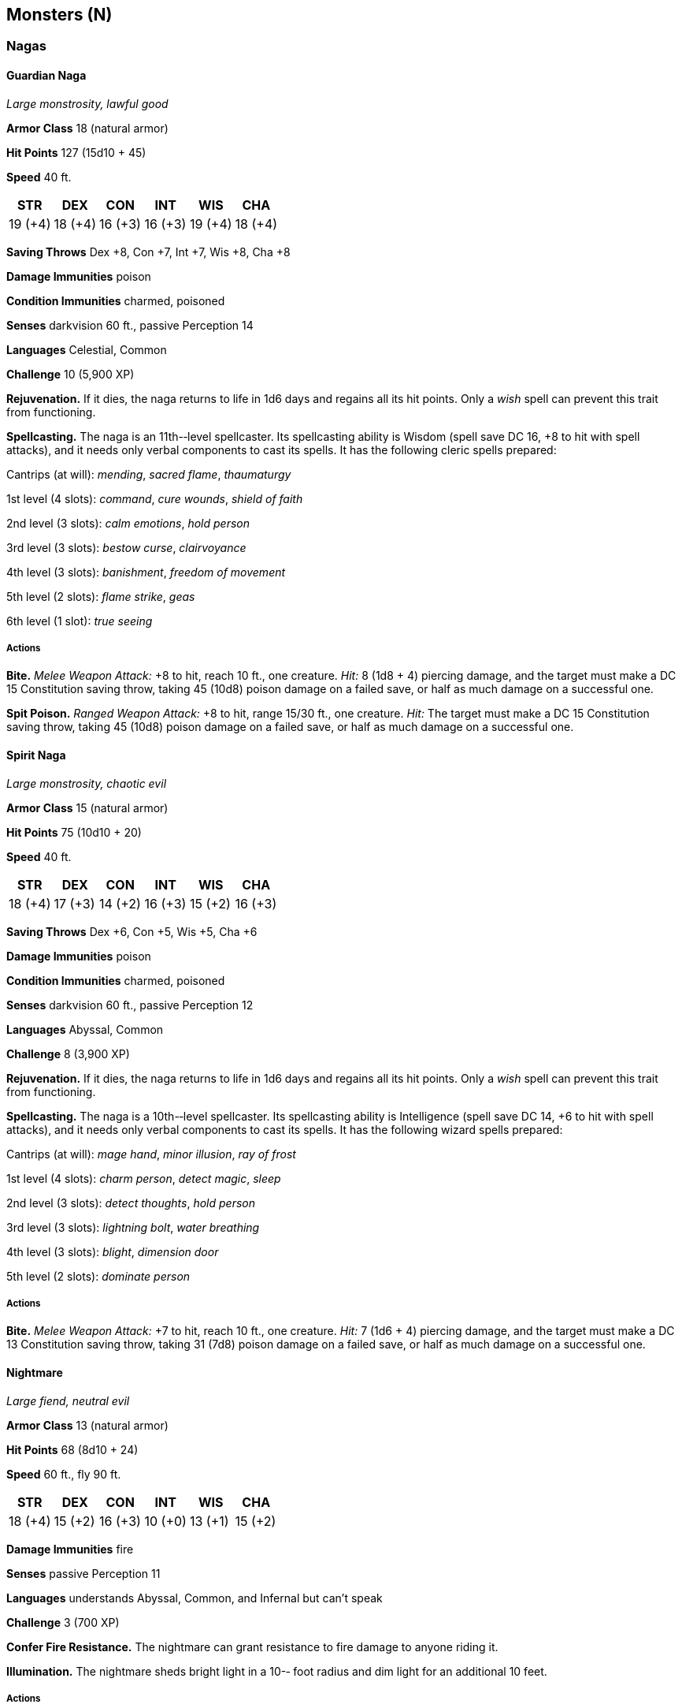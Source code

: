 == Monsters (N)

=== Nagas

==== Guardian Naga

_Large monstrosity, lawful good_

*Armor Class* 18 (natural armor)

*Hit Points* 127 (15d10 + 45)

*Speed* 40 ft.

[cols=",,,,,",options="header",]
|===
|STR |DEX |CON |INT |WIS |CHA
|19 (+4) |18 (+4) |16 (+3) |16 (+3) |19 (+4) |18 (+4)
|===

*Saving Throws* Dex +8, Con +7, Int +7, Wis +8, Cha +8

*Damage Immunities* poison

*Condition Immunities* charmed, poisoned

*Senses* darkvision 60 ft., passive Perception 14

*Languages* Celestial, Common

*Challenge* 10 (5,900 XP)

*Rejuvenation.* If it dies, the naga returns to life in 1d6 days and
regains all its hit points. Only a _wish_ spell can prevent this trait
from functioning.

*Spellcasting.* The naga is an 11th-­‐level spellcaster. Its
spellcasting ability is Wisdom (spell save DC 16, +8 to hit with spell
attacks), and it needs only verbal components to cast its spells. It has
the following cleric spells prepared:

Cantrips (at will): _mending_, _sacred flame_, _thaumaturgy_

1st level (4 slots): _command_, _cure wounds_, _shield of faith_

2nd level (3 slots): _calm emotions_, _hold person_

3rd level (3 slots): _bestow curse_, _clairvoyance_

4th level (3 slots): _banishment_, _freedom of movement_

5th level (2 slots): _flame strike_, _geas_

6th level (1 slot): _true seeing_

===== Actions

*Bite.* _Melee Weapon Attack:_ +8 to hit, reach 10 ft., one creature.
_Hit:_ 8 (1d8 + 4) piercing damage, and the target must make a DC 15
Constitution saving throw, taking 45 (10d8) poison damage on a failed
save, or half as much damage on a successful one.

*Spit Poison.* _Ranged Weapon Attack:_ +8 to hit, range 15/30 ft., one
creature. _Hit:_ The target must make a DC 15 Constitution saving throw,
taking 45 (10d8) poison damage on a failed save, or half as much damage
on a successful one.

==== Spirit Naga

_Large monstrosity, chaotic evil_

*Armor Class* 15 (natural armor)

*Hit Points* 75 (10d10 + 20)

*Speed* 40 ft.

[cols=",,,,,",options="header",]
|===
|STR |DEX |CON |INT |WIS |CHA
|18 (+4) |17 (+3) |14 (+2) |16 (+3) |15 (+2) |16 (+3)
|===

*Saving Throws* Dex +6, Con +5, Wis +5, Cha +6

*Damage Immunities* poison

*Condition Immunities* charmed, poisoned

*Senses* darkvision 60 ft., passive Perception 12

*Languages* Abyssal, Common

*Challenge* 8 (3,900 XP)

*Rejuvenation.* If it dies, the naga returns to life in 1d6 days and
regains all its hit points. Only a _wish_ spell can prevent this trait
from functioning.

*Spellcasting.* The naga is a 10th-­‐level spellcaster. Its spellcasting
ability is Intelligence (spell save DC 14, +6 to hit with spell
attacks), and it needs only verbal components to cast its spells. It has
the following wizard spells prepared:

Cantrips (at will): _mage hand_, _minor illusion_, _ray of frost_

1st level (4 slots): _charm person_, _detect magic_, _sleep_

2nd level (3 slots): _detect thoughts_, _hold person_

3rd level (3 slots): _lightning bolt_, _water breathing_

4th level (3 slots): _blight_, _dimension door_

5th level (2 slots): _dominate person_

===== Actions

*Bite.* _Melee Weapon Attack:_ +7 to hit, reach 10 ft., one creature.
_Hit:_ 7 (1d6 + 4) piercing damage, and the target must make a DC 13
Constitution saving throw, taking 31 (7d8) poison damage on a failed
save, or half as much damage on a successful one.

==== Nightmare

_Large fiend, neutral evil_

*Armor Class* 13 (natural armor)

*Hit Points* 68 (8d10 + 24)

*Speed* 60 ft., fly 90 ft.

[cols=",,,,,",options="header",]
|===
|STR |DEX |CON |INT |WIS |CHA
|18 (+4) |15 (+2) |16 (+3) |10 (+0) |13 (+1) |15 (+2)
|===

*Damage Immunities* fire

*Senses* passive Perception 11

*Languages* understands Abyssal, Common, and Infernal but can’t speak

*Challenge* 3 (700 XP)

*Confer Fire Resistance.* The nightmare can grant resistance to fire
damage to anyone riding it.

*Illumination.* The nightmare sheds bright light in a 10-­‐ foot radius
and dim light for an additional 10 feet.

===== Actions

*Hooves.* _Melee Weapon Attack:_ +6 to hit, reach 5 ft., one target.
_Hit:_ 13 (2d8 + 4) bludgeoning damage plus 7 (2d6) fire damage.

*Ethereal Stride.* The nightmare and up to three willing creatures
within 5 feet of it magically enter the Ethereal Plane from the Material
Plane, or vice versa.
